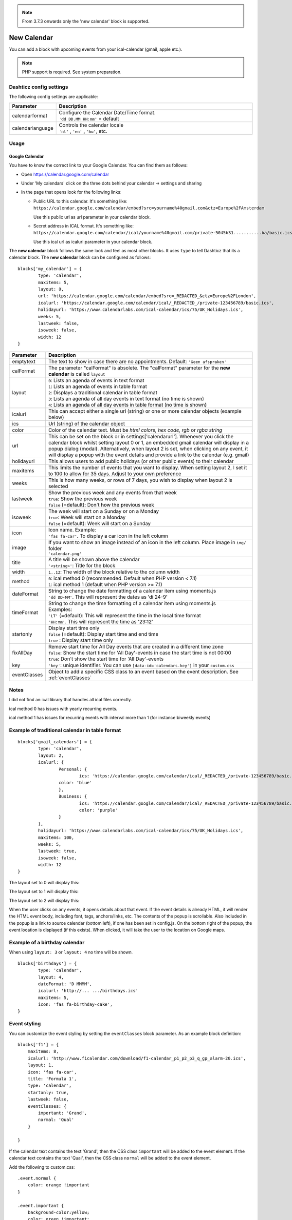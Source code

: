.. _customcalendar :
.. _newcalendar :

.. note :: From 3.7.3 onwards only the 'new calendar' block is supported.

New Calendar 
############

You can add a block with upcoming events from your ical-calendar (gmail, apple etc.).

.. note :: PHP support is required. See system preparation.

Dashticz config settings
------------------------

The following config settings are applicable:

.. list-table:: 
  :header-rows: 1
  :widths: 5, 30
  :class: tight-table
      
  * - Parameter
    - Description
  * - calendarformat
    - | Configure the Calendar Date/Time format.
      | ``'dd DD.MM HH:mm'`` = default
  * - calendarlanguage
    - | Controls the calendar locale
      | ``'nl'`` , ``'en'`` , ``'hu'``, etc.

Usage
-----

Google Calendar
~~~~~~~~~~~~~~~

You have to know the correct link to your Google Calendar. You can find them as follows:

* Open https://calendar.google.com/calendar
* Under 'My calendars' click on the three dots behind your calendar -> settings and sharing

* In the page that opens look for the following links:
  
  * Public URL to this calendar. It's something like:
    ``https://calendar.google.com/calendar/embed?src=yourname%40gmail.com&ctz=Europe%2FAmsterdam``

    Use this public url as url parameter in your calendar block.

  * Secret address in ICAL format. It's something like:
    ``https://calendar.google.com/calendar/ical/yourname%40gmail.com/private-5045b31...........ba/basic.ics``

    Use this ical url as icalurl parameter in your calendar block.


The **new calendar** block follows the same look and feel as most other blocks. It uses ``type`` to tell Dashticz that its a calendar block. The **new calendar** block can be configured as follows::

	blocks['my_calendar'] = {
		type: 'calendar',
		maxitems: 5, 
		layout: 0,
		url: 'https://calendar.google.com/calendar/embed?src=_REDACTED_&ctz=Europe%2FLondon',
		icalurl: 'https://calendar.google.com/calendar/ical/_REDACTED_/private-123456789/basic.ics',
		holidayurl: 'https://www.calendarlabs.com/ical-calendar/ics/75/UK_Holidays.ics',	
		weeks: 5,
		lastweek: false,	
		isoweek: false,
		width: 12
	}


.. list-table:: 
  :header-rows: 1
  :widths: 5, 30
  :class: tight-table
      
  * - Parameter
    - Description
  * - emptytext
    - The text to show in case there are no appointments. Default: ``'Geen afspraken'``
  * - calFormat
    - The parameter "calFormat" is absolete. The "calFormat" parameter for the **new calendar** is called ``layout``
  * - layout
    - | ``0``: Lists an agenda of events in text format
      | ``1``: Lists an agenda of events in table format
      | ``2``: Displays a traditional calendar in table format
      | ``3``: Lists an agenda of all day events in text format (no time is shown)
      | ``4``: Lists an agenda of all day events in table format (no time is shown)
  * - icalurl
    - This can accept either a single url (string) or one or more calendar objects (example below)
  * - ics
    - Url (string) of the calendar object
  * - color
    - Color of the calendar text. Must be *html colors, hex code, rgb* or *rgba string*
  * - url
    - This can be set on the block or in settings['calendarurl']. Whenever you click the calendar block whilst setting layout 0 or 1, an embedded gmail calendar will display in a popup dialog (modal). Alternatively, when layout 2 is set, when clicking on any event, it will display a popup with the event details and provide a link to the calendar (e.g. gmail)
  * - holidayurl
    - This allows users to add public holidays (or other public events) to their calendar
  * - maxitems
    - This limits the number of events that you want to display. When setting layout 2, I set it to 100 to allow for 35 days. Adjust to your own preference
  * - weeks
    - This is how many weeks, or rows of 7 days, you wish to display when layout 2 is selected
  * - lastweek
    - | Show the previous week and any events from that week
      | ``true``: Show the previous week
      | ``false`` (=default): Don't how the previous week
  * - isoweek
    - | The week will start on a Sunday or on a Monday
      | ``true``: Week will start on a Monday
      | ``false`` (=default): Week will start on a Sunday
  * - icon
    - | Icon name. Example:
      | ``'fas fa-car'``. To display a car icon in the left column
  * - image
    - | If you want to show an image instead of an icon in the left column. Place image in ``img/`` folder
      | ``'calendar.png'``
  * - title
    - | A title will be shown above the calendar
      | ``'<string>'``: Title for the block
  * - width
    - ``1..12``: The width of the block relative to the column width
  * - method
    - | ``0``: ical method 0 (recommended. Default when PHP version < 7.1)
      | ``1``: ical method 1 (default when PHP version >=  7.1)
  * - dateFormat
    - | String to change the date formatting of a calendar item using moments.js
      | ``'dd DD-MM'``. This will represent the dates as 'di 24-9'
  * - timeFormat
    - | String to change the time formatting of a calendar item using moments.js
      | Examples:
      | ``'LT'`` (=default): This will represent the time in the local time format
      | ``'HH:mm'``. This will represent the time as '23:12'
  * - startonly
    - | Display start time only
      | ``false`` (=default): Display start time and end time
      | ``true`` : Display start time only
  * - fixAllDay
    - | Remove start time for All Day events that are created in a different time zone
      | ``false``: Show the start time for 'All Day'-events in case the start time is not 00:00
      | ``true``: Don't show the start time for 'All Day'-events
  * - key
    - | ``'key'``: unique identifier. You can use ``[data-id='calendars.key']`` in your ``custom.css``
  * - eventClasses
    - Object to add a specific CSS class to an event based on the event description. See :ref:`eventClasses`


Notes
-----

I did not find an ical library that handles all ical files correctly.

ical method 0 has issues with yearly recurring events.

ical method 1 has issues for recurring events with interval more than 1 (for instance biweekly events)


Example of traditional calendar in table format
-----------------------------------------------

::

	blocks['gmail_calendars'] = {
		type: 'calendar',
		layout: 2,
		icalurl: { 
			Personal: {
				ics: 'https://calendar.google.com/calendar/ical/_REDACTED_/private-123456789/basic.ics',
			color: 'blue'
			},
			Business: { 
				ics: 'https://calendar.google.com/calendar/ical/_REDACTED_/private-123456789/basic.ics',
				color: 'purple'
			}
		},
		holidayurl: 'https://www.calendarlabs.com/ical-calendar/ics/75/UK_Holidays.ics',	
		maxitems: 100, 
		weeks: 5,
		lastweek: true,	
		isoweek: false,
		width: 12
	} 


The layout set to 0 will display this:

.. image :: img/calendar0.png


The layout set to 1 will display this:

.. image :: img/calendar1.png


The layout set to 2 will display this:

.. image :: img/calendar2.png


When the user clicks on any events, it opens details about that event. If the event details is already HTML, it will render the HTML event body, including font, tags, anchors/links, etc. The contents of the popup is scrollable. Also included in the popup is a link to source calendar (bottom left), if one has been set in config.js. On the bottom right of the popup, the event location is displayed (if this exists). When clicked, it will take the user to the location on Google maps.

.. image :: img/calendar2_modal.png


Example of a birthday calendar
------------------------------
When using ``layout: 3`` or ``layout: 4`` no time will be shown.

.. image :: img/calendar_birtdays.png

::

	blocks['birthdays'] = {
		type: 'calendar',
		layout: 4,
		dateFormat: 'D MMMM',
		icalurl: 'http://... .../birthdays.ics'
		maxitems: 5, 
		icon: 'fas fa-birthday-cake',	
	}

.. _eventClasses :

Event styling
--------------

You can customize the event styling by setting the ``eventClasses`` block parameter. As an example block definition::

  blocks['f1'] = {
      maxitems: 8,
      icalurl: 'http://www.f1calendar.com/download/f1-calendar_p1_p2_p3_q_gp_alarm-20.ics',
      layout: 1,
      icon: 'fas fa-car',
      title: 'Formula 1',
      type: 'calendar',
      startonly: true,
      lastweek: false,
      eventClasses: {
          important: 'Grand',
          normal: 'Qual'
      }

  }

If the calendar text contains the text 'Grand', then the CSS class ``important`` will be added to the event element.
If the calendar text contains the text 'Qual', then the CSS class ``normal`` will be added to the event element.

Add the following to custom.css::

    .event.normal {
        color: orange !important
    }

    .event.important {
        background-color:yellow;
        color: green !important;
    }

    .description.important {
        color: black !important;
    }

    .eventtime.important {
        color: red !important;
    }

By default each event uses the following CSS classes:

* event: Event container
* eventdate: Date part of event
* eventtime: Time part of event
* description: Event description

By combining these classes with the classes assigned via eventClass you can customize the styling, as shown in the ``custom.css`` example above.

Then another trick: The values in the eventClasses object are not just strings, but Regular Expressions.
Assume we define eventClasses as follows::

    eventClasses: {
      important: '^Grand',
      normal: /qual/i
    }

The style ``important`` will be applied to events that **start** with 'Grand'.

The matching of 'qual' now is case insensitive.

.. image :: img/caleventclasses.jpg

Block styling
-------------

In case no info is available then the CSS class ``empty`` will be added to block.
This can be used to adjust the styling of an empty block via ``custom.css``




